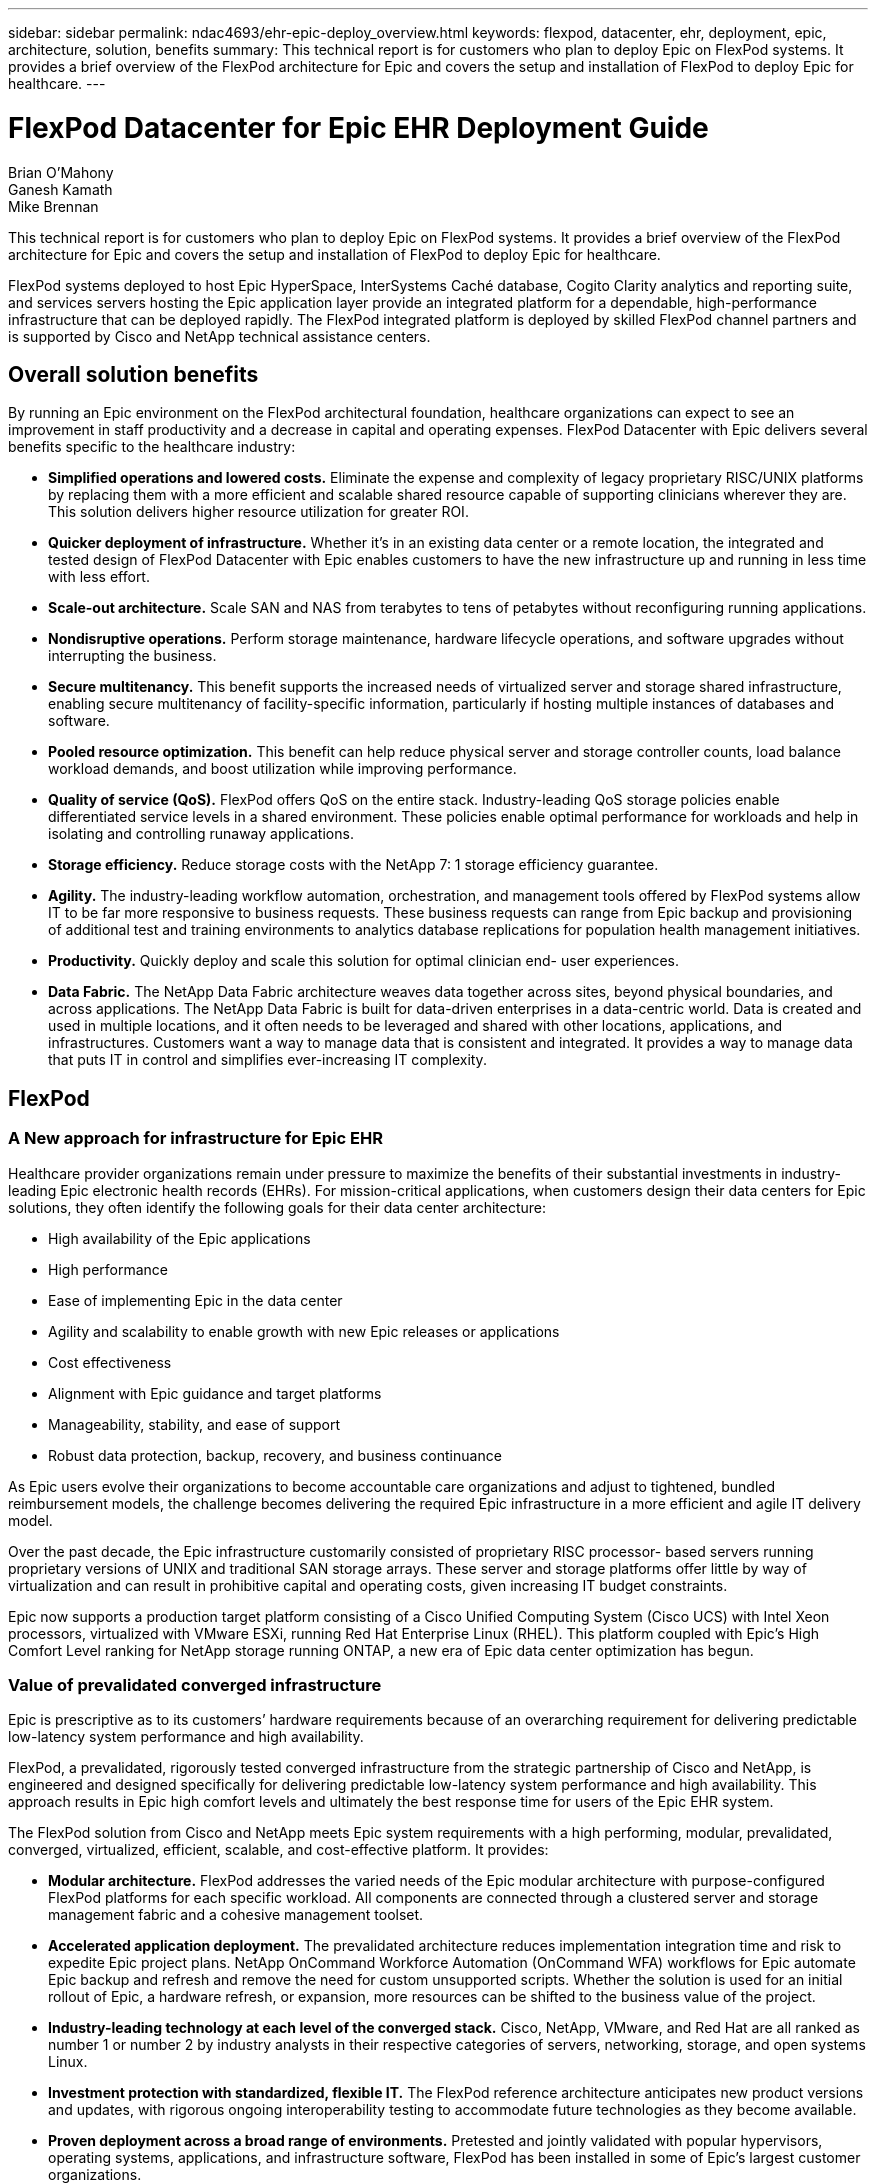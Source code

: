 ---
sidebar: sidebar
permalink: ndac4693/ehr-epic-deploy_overview.html
keywords: flexpod, datacenter, ehr, deployment, epic, architecture, solution, benefits
summary: This technical report is for customers who plan to deploy Epic on FlexPod systems. It provides a brief overview of the FlexPod architecture for Epic and covers the setup and installation of FlexPod to deploy Epic for healthcare.
---

= FlexPod Datacenter for Epic EHR Deployment Guide
:hardbreaks:
:nofooter:
:icons: font
:linkattrs:
:imagesdir: ./../media/

//
// This file was created with NDAC Version 2.0 (August 17, 2020)
//
// 2021-05-07 11:34:57.975723
//

Brian O’Mahony
Ganesh Kamath
Mike Brennan

This technical report is for customers who plan to deploy Epic on FlexPod systems. It provides a brief overview of the FlexPod architecture for Epic and covers the setup and installation of FlexPod to deploy Epic for healthcare.

FlexPod systems deployed to host Epic HyperSpace, InterSystems Caché database, Cogito Clarity analytics and reporting suite, and services servers hosting the Epic application layer provide an integrated platform for a dependable, high-performance infrastructure that can be deployed rapidly. The FlexPod integrated platform is deployed by skilled FlexPod channel partners and is supported by Cisco and NetApp technical assistance centers.

== Overall solution benefits

By running an Epic environment on the FlexPod architectural foundation, healthcare organizations can expect to see an improvement in staff productivity and a decrease in capital and operating expenses. FlexPod Datacenter with Epic delivers several benefits specific to the healthcare industry:

* *Simplified operations and lowered costs.* Eliminate the expense and complexity of legacy proprietary RISC/UNIX platforms by replacing them with a more efficient and scalable shared resource capable of supporting clinicians wherever they are. This solution delivers higher resource utilization for greater ROI.
* *Quicker deployment of infrastructure.* Whether it’s in an existing data center or a remote location, the integrated and tested design of FlexPod Datacenter with Epic enables customers to have the new infrastructure up and running in less time with less effort.
* *Scale-out architecture.* Scale SAN and NAS from terabytes to tens of petabytes without reconfiguring running applications.
* *Nondisruptive operations.* Perform storage maintenance, hardware lifecycle operations, and software upgrades without interrupting the business.
* *Secure multitenancy.* This benefit supports the increased needs of virtualized server and storage shared infrastructure, enabling secure multitenancy of facility-specific information, particularly if hosting multiple instances of databases and software.
* *Pooled resource optimization.* This benefit can help reduce physical server and storage controller counts, load balance workload demands, and boost utilization while improving performance.
* *Quality of service (QoS).* FlexPod offers QoS on the entire stack. Industry-leading QoS storage policies enable differentiated service levels in a shared environment. These policies enable optimal performance for workloads and help in isolating and controlling runaway applications.
* *Storage efficiency.* Reduce storage costs with the NetApp 7: 1 storage efficiency guarantee.
* *Agility.* The industry-leading workflow automation, orchestration, and management tools offered by FlexPod systems allow IT to be far more responsive to business requests. These business requests can range from Epic backup and provisioning of additional test and training environments to analytics database replications for population health management initiatives.
* *Productivity.* Quickly deploy and scale this solution for optimal clinician end- user experiences.
* *Data Fabric.* The NetApp Data Fabric architecture weaves data together across sites, beyond physical boundaries, and across applications. The NetApp Data Fabric is built for data-driven enterprises in a data-centric world. Data is created and used in multiple locations, and it often needs to be leveraged and shared with other locations, applications, and infrastructures. Customers want a way to manage data that is consistent and integrated. It provides a way to manage data that puts IT in control and simplifies ever-increasing IT complexity.

== FlexPod

=== A New approach for infrastructure for Epic EHR

Healthcare provider organizations remain under pressure to maximize the benefits of their substantial investments in industry-leading Epic electronic health records (EHRs). For mission-critical applications, when customers design their data centers for Epic solutions, they often identify the following goals for their data center architecture:

* High availability of the Epic applications
* High performance
* Ease of implementing Epic in the data center
* Agility and scalability to enable growth with new Epic releases or applications
* Cost effectiveness
* Alignment with Epic guidance and target platforms
* Manageability, stability, and ease of support
* Robust data protection, backup, recovery, and business continuance

As Epic users evolve their organizations to become accountable care organizations and adjust to tightened, bundled reimbursement models, the challenge becomes delivering the required Epic infrastructure in a more efficient and agile IT delivery model.

Over the past decade, the Epic infrastructure customarily consisted of proprietary RISC processor- based servers running proprietary versions of UNIX and traditional SAN storage arrays. These server and storage platforms offer little by way of virtualization and can result in prohibitive capital and operating costs, given increasing IT budget constraints.

Epic now supports a production target platform consisting of a Cisco Unified Computing System (Cisco UCS) with Intel Xeon processors, virtualized with VMware ESXi, running Red Hat Enterprise Linux (RHEL). This platform coupled with Epic’s High Comfort Level ranking for NetApp storage running ONTAP, a new era of Epic data center optimization has begun.

=== Value of prevalidated converged infrastructure

Epic is prescriptive as to its customers’ hardware requirements because of an overarching requirement for delivering predictable low-latency system performance and high availability.

FlexPod, a prevalidated, rigorously tested converged infrastructure from the strategic partnership of Cisco and NetApp, is engineered and designed specifically for delivering predictable low-latency system performance and high availability. This approach results in Epic high comfort levels and ultimately the best response time for users of the Epic EHR system.

The FlexPod solution from Cisco and NetApp meets Epic system requirements with a high performing, modular, prevalidated, converged, virtualized, efficient, scalable, and cost-effective platform. It provides:

* *Modular architecture.* FlexPod addresses the varied needs of the Epic modular architecture with purpose-configured FlexPod platforms for each specific workload. All components are connected through a clustered server and storage management fabric and a cohesive management toolset.
* *Accelerated application deployment.* The prevalidated architecture reduces implementation integration time and risk to expedite Epic project plans. NetApp OnCommand Workforce Automation (OnCommand WFA) workflows for Epic automate Epic backup and refresh and remove the need for custom unsupported scripts. Whether the solution is used for an initial rollout of Epic, a hardware refresh, or expansion, more resources can be shifted to the business value of the project.
* *Industry-leading technology at each level of the converged stack.* Cisco, NetApp, VMware, and Red Hat are all ranked as number 1 or number 2 by industry analysts in their respective categories of servers, networking, storage, and open systems Linux.
* *Investment protection with standardized, flexible IT.* The FlexPod reference architecture anticipates new product versions and updates, with rigorous ongoing interoperability testing to accommodate future technologies as they become available.
* *Proven deployment across a broad range of environments.* Pretested and jointly validated with popular hypervisors, operating systems, applications, and infrastructure software, FlexPod has been installed in some of Epic’s largest customer organizations.

=== Proven FlexPod architecture and cooperative support

FlexPod is a proven data center solution, offering a flexible, shared infrastructure that easily scales to support growing workload demands without affecting performance. By leveraging the FlexPod architecture, this solution delivers the full benefits of FlexPod, including:

* *Performance to meet the Epic workload requirements.* Depending on the reference workload requirements (small, medium, large), different ONTAP platforms can be deployed to meet the required I/O profile.
* *Scalability to easily accommodate clinical data growth.* Dynamically scale virtual machines (VMs), servers, and storage capacity on demand, without traditional limits.
* *Enhanced efficiency.* Reduce both administration time and TCO with a converged virtualized infrastructure, which is easier to manage and stores data more efficiently while driving more performance from Epic software. NetApp OnCommand WFA automation simplifies the solution to reduce test environment refresh time from hours or days to minutes.
* *Reduced risk.* Minimize business disruption with a prevalidated platform built on a defined architecture that eliminates deployment guesswork and accommodates ongoing workload optimization.
* *FlexPod Cooperative Support.* NetApp and Cisco have established Cooperative Support, a strong, scalable, and flexible support model to address the unique support requirements of the FlexPod converged infrastructure. This model uses the combined experience, resources, and technical support expertise of NetApp and Cisco to provide a streamlined process for identifying and resolving a customer’s FlexPod support issue, regardless of where the problem resides. The FlexPod Cooperative Support model helps to make sure that your FlexPod system operates efficiently and benefits from the most up-to-date technology, while providing an experienced team to help resolve integration issues.
+
FlexPod Cooperative Support is especially valuable to healthcare organizations running business-critical applications such as Epic on the FlexPod converged infrastructure.

The following figure illustrates the FlexPod cooperative support model.

image:ehr-epic-deploy_image3.png[Error: Missing Graphic Image]

In addition to these benefits, each component of the FlexPod Datacenter stack with Epic solution delivers specific benefits for Epic EHR workflows.

=== Cisco Unified Computing System

A self-integrating, self-aware system, Cisco UCS consists of a single management domain interconnected with a unified I/O infrastructure. Cisco UCS for Epic environments has been aligned with Epic infrastructure recommendations and best practices to help ensure that the infrastructure can deliver critical patient information with maximum availability.

The foundation of Epic on Cisco UCS architecture is Cisco UCS technology, with its integrated systems management, Intel Xeon processors, and server virtualization. These integrated technologies solve data center challenges and enable customers to meet their goals for data center design for Epic. Cisco UCS unifies LAN, SAN, and systems management into one simplified link for rack servers, blade servers, and VMs. Cisco UCS is an end-to-end I/O architecture that incorporates Cisco unified fabric and Cisco fabric extender (FEX) technology to connect every component in Cisco UCS with a single network fabric and a single network layer.

The system is designed as a single virtual blade chassis that incorporates and scales across multiple blade chassis, rack servers, and racks. The system implements a radically simplified architecture that eliminates the multiple redundant devices that populate traditional blade server chassis and result in layers of complexity: Ethernet and FC switches and chassis management modules. Cisco UCS consists of a redundant pair of Cisco fabric interconnects (FIs) that provide a single point of management, and a single point of control, for all I/O traffic.

Cisco UCS uses service profiles to help ensure that virtual servers in the Cisco UCS infrastructure are configured correctly. Service profiles include critical server information about the server identity such as LAN and SAN addressing, I/O configurations, firmware versions, boot order, network VLAN, physical port, and QoS policies. Service profiles can be dynamically created and associated with any physical server in the system in minutes rather than hours or days. The association of service profiles with physical servers is performed as a simple, single operation and enables migration of identities between servers in the environment without requiring any physical configuration changes. It facilitates rapid bare-metal provisioning of replacements for failed servers.

Using service profiles helps to make sure that servers are configured consistently throughout the enterprise. When using multiple Cisco UCS management domains, Cisco UCS Central can use global service profiles to synchronize configuration and policy information across domains. If maintenance needs to be performed in one domain, the virtual infrastructure can be migrated to another domain. This approach helps to ensure that even when a single domain is offline, applications continue to run with high availability.

Cisco UCS has been extensively tested with Epic over a multi- year period to demonstrate that it meets the server configuration requirements. Cisco UCS is a supported server platform, as listed in customers’ “Epic Hardware Configuration Guide.”

=== Cisco Nexus

Cisco Nexus switches and MDS multilayer directors provide enterprise-class connectivity and SAN consolidation. Cisco multiprotocol storage networking reduces business risk by providing flexibility and options: FC, Fibre Connection (FICON), FC over Ethernet (FCoE), SCSI over IP (iSCSI), and FC over IP (FCIP).

Cisco Nexus switches offer one of the most comprehensive data center network feature sets in a single platform. They deliver high performance and density for both data center and campus core. They also offer a full feature set for data center aggregation, end-of-row, and data center interconnect deployments in a highly resilient modular platform.

Cisco UCS integrates computing resources with Cisco Nexus switches and a unified I/O fabric that identifies and handles different types of network traffic, including storage I/O, streamed desktop traffic, management, and access to clinical and business applications:

* *Infrastructure scalability.* Virtualization, efficient power and cooling, cloud scale with automation, high density, and performance all support efficient data center growth.
* *Operational continuity.* The design integrates hardware, NX-OS software features, and management to support zero-downtime environments.
* *Transport flexibility.* Incrementally adopt new networking technologies with a cost-effective solution.

Together, Cisco UCS with Cisco Nexus switches and MDS multilayer directors provide a compute, networking, and SAN connectivity solution for Epic.

=== NetApp ONTAP

NetApp storage running ONTAP software reduces overall storage costs while delivering the low-latency read and write response times and IOPS required for Epic workloads. ONTAP supports both all-flash and hybrid storage configurations to create an optimal storage platform to meet Epic requirements. NetApp flash-accelerated systems received the Epic High Comfort Level rating, providing Epic customers with the performance and responsiveness key to latency- sensitive Epic operations. NetApp can also isolate production from nonproduction by creating multiple fault domains in a single cluster. NetApp reduces performance issues by guaranteeing a minimum performance level for workloads with ONTAP minimum QoS.

The scale-out architecture of the ONTAP software can flexibly adapt to various I/O workloads. To deliver the necessary throughput and low latency required for clinical applications while providing a modular scale-out architecture, all-flash configurations are typically used in ONTAP architectures. All- flash arrays will be required by Epic by year 2020 and are required by Epic today for customers with more than 5 million global references. AFF nodes can be combined in the same scale-out cluster with hybrid (HDD and flash) storage nodes suitable for storing large datasets with high throughput. Customers can clone, replicate, and back up the Epic environment (from expensive SSD storage) to more economical HDD storage on other nodes, meeting or exceeding Epic guidelines for SAN-based cloning and backup of production disk pools. With NetApp cloud- enabled storage and Data Fabric, you can back up to object storage on the premises or in the cloud.

ONTAP offers features that are extremely useful in Epic environments, simplifying management, increasing availability and automation, and reducing the total amount of storage needed:

* *Outstanding performance.* The NetApp AFF solution shares the same unified storage architecture, ONTAP software, management interface, rich data services, and advanced feature set as the rest of the FAS product families. This innovative combination of all-flash media with ONTAP delivers the consistent low latency and high IOPS of all-flash storage with the industry-leading ONTAP software.
* *Storage efficiency.* Reduce total capacity requirements with deduplication, NetApp FlexClone, inline compression, inline compaction, thin replication, thin provisioning, and aggregate deduplication.

NetApp deduplication provides block-level deduplication in a FlexVol volume or data constituent. Essentially, deduplication removes duplicate blocks, storing only unique blocks in the FlexVol volume or data constituent.

Deduplication works with a high degree of granularity and operates on the active file system of the FlexVol volume or data constituent. It is application transparent, and therefore it can be used to deduplicate data originating from any application that uses the NetApp system. Volume deduplication can be run as an inline process (starting in Data ONTAP 8.3.2) and/or as a background process that can be configured to run automatically, be scheduled, or run manually through the CLI, NetApp System Manager, or NetApp OnCommand Unified Manager.

The figure below illustrates how NetApp deduplication works at the highest level.

image:ehr-epic-deploy_image4.png[Error: Missing Graphic Image]

* *Space-efficient cloning.* The FlexClone capability allows you to almost instantly create clones to support backup and test environment refresh. These clones consume additional storage only as changes are made.
* *Integrated data protection.* Full data protection and disaster recovery features help customers protect critical data assets and provide disaster recovery.
* *Nondisruptive operations.* Upgrading and maintenance can be performed without taking data offline.
* *Epic workflow automation.* NetApp has designed OnCommand WFA workflows to automate and simplify the Epic backup solution and refresh of test environments such as SUP, REL, and REL VAL. This approach eliminates the need for any custom unsupported scripts, reducing deployment time, operations hours, and disk capacity required for NetApp and Epic best practices.
* *QoS.* Storage QoS allows you to limit potential bully workloads. More importantly, QoS can guarantee minimum performance for critical workloads such as Epic production. NetApp QoS can reduce performance-related issues by limiting contention.
* *OnCommand Insight Epic dashboard.* The Epic Pulse tool can identify an application issue and its effect on the end user. The OnCommand Insight Epic dashboard can help identify the root cause of the issue and gives full visibility into the complete infrastructure stack.
* *Data Fabric.* NetApp Data Fabric simplifies and integrates data management across cloud and on-premises to accelerate digital transformation. It delivers consistent and integrated data management services and applications for data visibility and insights, data access and control, and data protection and security. NetApp is integrated with AWS, Azure, Google Public Cloud, and IBM Cloud clouds, giving customers a wide breadth of choice.

The following figure illustrates FlexPod for Epic workloads.

image:ehr-epic-deploy_image5.png[Error: Missing Graphic Image]

== Epic overview

=== Overview

Epic is a software company headquartered in Verona, Wisconsin. The following excerpt from the company’s website describes the span of functions supported by Epic software:

“Epic makes software for midsize and large medical groups, hospitals, and integrated healthcare organizations—working with customers that include community hospitals, academic facilities, children's organizations, safety net providers, and multi-hospital systems. Our integrated software spans clinical, access, and revenue functions and extends into the home. ”

It is beyond the scope of this document to cover the wide span of functions supported by Epic software. From the storage system point of view, however, for each deployment, all Epic software shares a single patient-centric database. Epic uses the InterSystems Caché database, which is available for various operating systems, including IBM AIX and Linux.

The primary focus of this document is to enable the FlexPod stack (servers and storage) to satisfy performance-driven requirements for the InterSystems Caché database used in an Epic software environment. Generally, dedicated storage resources are provided for the production database, whereas shadow database instances share secondary storage resources with other Epic software-related components, such as Clarity reporting tools. Other software environment storage, such as that used for application and system files, is also provided by the secondary storage resources.

=== Purpose-built for specific Epic workloads

Though Epic does not resell server, network, or storage hardware, hypervisors, or operating systems, the company has specific requirements for each component of the infrastructure stack. Therefore, Cisco and NetApp worked together to test and enable FlexPod Datacenter to be successfully configured, deployed, and supported to meet customers’ Epic production environment requirements. This testing, technical documentation, and growing number of successful mutual customers have resulted in Epic expressing an increasingly high level of comfort in FlexPod Datacenter’s ability to meet Epic customers’ needs. See the “Epic Storage Products and Technology Status” document and the “Epic Hardware Configuration Guide. ”

The end-to-end Epic reference architecture is not monolithic, but modular. The figure below outlines five distinct modules, each with unique workload characteristics.

image:ehr-epic-deploy_image6.png[Error: Missing Graphic Image]

These interconnected but distinct modules have often resulted in Epic customers having to purchase and manage specialty silos of storage and servers. These might include a vendor’s platform for traditional tier 1 SAN; a different platform for NAS file services; platforms specific to protocol requirements of FC, FCoE, iSCSI, NFS, and SMB/CIFS; separate platforms for flash storage; and appliances and tools to attempt to manage these silos as virtual storage pools.

With FlexPod connected through ONTAP, you can implement purpose-built nodes optimized for each targeted workload, achieving the economies of scale and streamlined operational management of a consistent compute, network, and storage data center.

=== Caché production database

Caché, manufactured by InterSystems, is the database system on which Epic is built. All patient data in Epic is stored in a Caché database.

In an InterSystems Caché database, the data server is the access point for persistently stored data. The application server services database queries and makes data requests to the data server. For most Epic software environments, the use of the symmetric multiprocessor architecture in a single database server suffices to service the Epic applications’ database requests. In large deployments, using InterSystems’ Enterprise Caché Protocol can support a distributed database model.

By using failover-enabled clustered hardware, a standby data server can access the same disks (that is, storage) as the primary data server and take over the processing responsibilities in the event of a hardware failure.

InterSystems also provides technologies to satisfy shadow, disaster recovery, and high-availability (HA) requirements. InterSystems’ shadow technology can be used to asynchronously replicate a Caché database from a primary data server to one or more secondary data servers.

=== Cogito Clarity

Cogito Clarity is Epic’s integrated analytics and reporting suite. Starting as a copy of the production Caché database, Cogito Clarity delivers information that can help improve patient care, analyze clinical performance, manage revenue, and measure compliance. As an OLAP environment, Cogito Clarity utilizes either Microsoft SQL Server or Oracle RDBMS. Because this environment is distinct from the Caché production database environment, it is important to architect a FlexPod platform that supports the Cogito Clarity requirements following Cisco and NetApp published validated design guides for SQL Server and Oracle environments.

=== Epic Hyperspace Desktop Services

Hyperspace is the presentation component of the Epic suite. It reads and writes data from the Caché database and presents it to the user. Most hospital and clinic staff members interact with Epic using the Hyperspace application.

Although Hyperspace can be installed directly on client workstations, many healthcare organizations use application virtualization through a Citrix XenApp farm or a virtual desktop infrastructure (VDI) to deliver applications to users. Virtualizing XenApp server farms using ESXi is supported. See the validated designs for FlexPod for ESXi in the “References” section for configuration and implementation guidelines.

For customers interested in deploying full VDI Citrix XenDesktop or VMware Horizon View systems, careful attention must be paid for an optimal clinical workflow experience. A foundational step for obtaining precise configurations is to clearly understand and document the scope of the project, including detailed mapping of user profiles. Many user profiles include access to applications beyond Epic. Variables in profiles include:

* Authentication, especially Imprivata or similar tap- and-go single sign-on (SSO), for nomadic clinician users
* PACS Image Viewer
* Dictation software and devices such as Dragon NaturallySpeaking
* Document management such as Hyland OnBase or Perceptive Software integration
* Departmental applications such as health information management coding from 3M Health Care or OptumHealth
* Pre-Epic legacy EMR or revenue cycle apps, which the customer might still use
* Video conferencing capabilities that could require use of video acceleration cards in the servers

Your certified FlexPod reseller, with specific certifications in VMware Horizon View or Citrix XenDesktop, will work with your Cisco and NetApp Epic solutions architect and professional services provider to scope and architect the solution for your specific VDI requirements.

=== Disaster recovery and shadow copies

*Evolving to active- active dual data centers*

In Epic software environments, a single patient-centric database is deployed. Epic’s hardware requirements refer to the physical server hosting the primary Caché data server as the production database server. This server requires dedicated, high-performance storage for files belonging to the primary database instance. For HA, Epic supports the use of a failover database server that has access to the same files.

A reporting shadow database server is typically deployed to provide read-only access to production data. It hosts a Caché data server configured as a backup shadow of the production Caché data server. This database server has the same storage capacity requirements as the production database server. This storage is sized differently from a performance perspective because reporting workload characteristics are different.

A shadow database server can also be deployed to support Epic’s read-only (SRO) functionality, in which access is provided to a copy of production in read-only mode. This type of database server can be switched to read-write mode for business continuity reasons.

To meet business continuity and disaster recovery (DR) objectives, a DR shadow database server is commonly deployed at a site geographically separate from the production and/or reporting shadow database servers. A DR shadow database server also hosts a Caché data server configured as a backup shadow of the production Caché data server. It can be configured to act as a shadow read-write instance if the production site is unavailable for an extended time. Like the reporting shadow database server, the storage for its database files has the same capacity requirements as the production database server. In contrast, this storage is sized the same as production from a performance perspective, for business continuity reasons.

For healthcare organizations that need continuous uptime for Epic and have multiple data centers, FlexPod can be used to build an active-active design for Epic deployment. In an active-active scenario, FlexPod hardware is installed into a second data center and is used to provide continuous availability and quick failover or disaster recovery solutions for Epic. The “Epic Hardware Configuration Guide” provided to customers should be shared with Cisco and NetApp to facilitate the design of an active-active architecture that meets Epic’s guidelines.

=== Licensing Caché

NetApp and Cisco are experienced in migrating legacy Epic installations to FlexPod systems following Epic’s best practices for platform migration. They can work through any details if a platform migration is required.

One consideration for new customers moving to Epic or existing customers evaluating a hardware and software refresh is the licensing of the Caché database. InterSystems Caché can be purchased with either a platform-specific license (limited to a single hardware OS architecture) or a platform-independent license. A platform-independent license allows the Caché database to be migrated from one architecture to another, but it costs more than a platform-specific license.

[NOTE]
Customers with platform-specific licensing might need to budget for additional licensing costs to switch platforms.

=== Epic storage considerations

*RAID performance and protection*

Epic recognizes the value of NetApp RAID DP, RAID-TEC, and WAFL technologies in achieving levels of data protection and performance that meet Epic-defined requirements. Furthermore, with NetApp efficiency technologies, NetApp storage systems can deliver the overall read performance required for Epic environments while using fewer disk drives.

Epic requires the use of NetApp sizing methods to properly size a NetApp storage system for use in Epic environments. For more information, see TR-3930i: NetApp Sizing Guidelines for Epic. NetApp Field Portal access is required to view this document.

*Isolation of production disk groups*

See the Epic All-Flash Reference Architecture Strategy Handbook for details about the storage layout on an all-flash array. In summary, disk pool 1 (production) must be stored on a separate storage fault domain from disk pool 2. An ONTAP node in the same cluster is a fault domain.

Epic recommends the use of flash for all full-size operational databases, not just the production operational databases. At present this approach is only a recommendation; however, by calendar year 2020 it will be a requirement for all customers.

For very large sites, where the production OLTP database is expected to exceed 5 million global references per second, the Cogito workloads should be placed on a third array to minimize the impact to the performance of the production OLTP database. The test bed configuration used in this document is an all-flash array.

*High availability and redundancy*

Epic recommends the use of HA storage systems to mitigate hardware component failure. This recommendation extends from basic hardware, such as redundant power supplies, to networking, such as multipath networking.

At the storage node level, Epic highlights the use of redundancy to enable nondisruptive upgrades and nondisruptive storage expansion.

Pool 1 storage must reside on separate disks from the pool 2 storage for the performance isolation reasons previously stated, both of which NetApp storage arrays provide by default out of the box. This separation also provides data-level redundancy for disk-level failures.

*Storage monitoring*

Epic recommends the use of effective monitoring tools to identify or predict any storage system bottlenecks.

NetApp OnCommand Unified Manager, bundled with ONTAP, can be used to monitor capacity, performance, and headroom. For customers with OnCommand Insight, an Insight dashboard has been developed for Epic that gives complete visibility into storage, network, and compute beyond what the Epic Pulse monitoring tool provides. Although Pulse can detect an issue, Insight can identify the issue early, before it has an impact.

*Snapshot technology*

Epic recognizes that storage node-based NetApp Snapshot technology can minimize performance impacts on production workloads compared to traditional file-based backups. When Snapshot backups are intended for use as a recovery source for the production database, the backup method must be implemented with database consistency in mind.

*Storage expansion*

Epic cautions against expanding storage without considering storage hotspots. For example, if storage is frequently added in small increments, storage hotspots can develop where data is not evenly spread across disks.

== Comprehensive management tools and automation capabilities

=== Cisco Unified Computing System with Cisco UCS Manager

Cisco focuses on three key elements to deliver the best data center infrastructure: simplification, security, and scalability. The Cisco UCS Manager software combined with platform modularity provides a simplified, secure, and scalable desktop virtualization platform.

* *Simplified. *Cisco UCS provides a radical new approach to industry-standard computing and provides the core of the data center infrastructure for all workloads. Among the many features and benefits of Cisco UCS are the reduction in the number of servers needed, the reduction in the number of cables used per server, and the capability to rapidly deploy or re- provision servers through Cisco UCS service profiles. With fewer servers and cables to manage and with streamlined server and application workload provisioning, operations are significantly simplified. Scores of blade and rack servers can be provisioned in minutes with Cisco UCS Manager service profiles. Cisco UCS service profiles eliminate server integration run books and eliminate configuration drift. This approach accelerates the time to productivity for end users, improves business agility, and allows IT resources to be allocated to other tasks.
+
Cisco UCS Manager (UCSM) automates many mundane, error-prone data center operations such as configuration and provisioning of server, network, and storage access infrastructure. In addition, Cisco UCS B-Series blade servers and C-Series rack servers with large memory footprints enable high application user density, which helps reduce server infrastructure requirements.
+
Simplification leads to faster, more successful Epic infrastructure deployment. Cisco and its technology partners such as VMware and Citrix and storage partners IBM, NetApp, and Pure Storage have developed integrated, validated architectures, including predefined converged architecture infrastructure packages such as FlexPod. Cisco virtualization solutions have been tested with VMware vSphere, Linux, Citrix XenDesktop, and XenApp.

* *Secure. *Although VMs are inherently more secure than their physical predecessors, they introduce new security challenges. Mission-critical web and application servers using a common infrastructure such as virtual desktops are now at a higher risk for security threats. Inter–virtual machine traffic now poses an important security consideration that IT managers need to address, especially in dynamic environments in which VMs, using VMware vMotion, move across the server infrastructure.
+
Virtualization, therefore, significantly increases the need for virtual machine–level awareness of policy and security, especially given the dynamic and fluid nature of virtual machine mobility across an extended computing infrastructure. The ease with which new virtual desktops can proliferate magnifies the importance of a virtualization-aware network and security infrastructure. Cisco data center infrastructure (Cisco UCS, Cisco MDS, and Cisco Nexus family solutions) for desktop virtualization provides strong data center, network, and desktop security, with comprehensive security from the desktop to the hypervisor. Security is enhanced with segmentation of virtual desktops, virtual machine–aware policies and administration, and network security across the LAN and WAN infrastructure.

* *Scalable.* Growth of virtualization solutions is all but inevitable, so a solution must be able to scale, and scale predictably, with that growth. The Cisco virtualization solutions support high virtual machine density (VMs per server), and additional servers scale with near-linear performance. Cisco data center infrastructure provides a flexible platform for growth and improves business agility. Cisco UCS Manager service profiles allow on-demand host provisioning and make it just as easy to deploy dozens of hosts as it is to deploy hundreds.
+
Cisco UCS servers provide near-linear performance and scale. Cisco UCS implements the patented Cisco Extended Memory Technology to offer large memory footprints with fewer sockets (with scalability to up to 1TB of memory with 2- and 4-socket servers). Using unified fabric technology as a building block, Cisco UCS server aggregate bandwidth can scale to up to 80Gbps per server, and the northbound Cisco UCS fabric interconnect can output 2Tbps at line rate, helping prevent desktop virtualization I/O and memory bottlenecks. Cisco UCS, with its high-performance, low-latency unified fabric-based networking architecture, supports high volumes of virtual desktop traffic, including high-resolution video and communications traffic. In addition, Cisco storage partner NetApp helps to maintain data availability and optimal performance during boot and login storms as part of the Cisco virtualization solutions.

Cisco UCS, Cisco MDS, and Cisco Nexus data center infrastructure designs provide an excellent platform for growth, with transparent scaling of server, network, and storage resources to support desktop virtualization, data center applications, and cloud computing.

=== VMware vCenter Server

VMware vCenter Server provides a centralized platform for managing Epic environments so healthcare organizations can automate and deliver a virtual infrastructure with confidence:

* *Simple deployment.* Quickly and easily deploy vCenter Server using a virtual appliance.
* *Centralized control and visibility.* Administer the entire vSphere infrastructure from a single location.
* *Proactive optimization.* Allocate and optimize resources for maximum efficiency.
* *Management.* Use powerful plug-ins and tools to simplify management and extend control.

=== Virtual Storage Console for VMware vSphere

Virtual Storage Console (VSC), VASA Provider, and Storage Replication Adapter (SRA) for VMware vSphere from NetApp are a virtual appliance. This product suite includes capabilities of VSC, VASA Provider, and SRA. The product suite includes SRA and VASA Provider as plug-ins to vCenter Server, which provides end-to-end lifecycle management for VMs in VMware environments using NetApp storage systems.

The virtual appliance for VSC, VASA Provider, and SRA integrates smoothly with the VMware vSphere Web Client and enables you to use SSO services. In an environment with multiple vCenter Server instances, each vCenter Server instance that you want to manage must have its own registered instance of VSC. The VSC dashboard page enables you to quickly check the overall status of your datastores and VMs.

By deploying the virtual appliance for VSC, VASA Provider, and SRA, you can perform the following tasks:

* *Using VSC to deploy and manage storage and configure the ESXi host.* You can use VSC to add credentials, remove credentials, assign credentials, and set up permissions for storage controllers in your VMware environment. In addition, you can manage ESXi servers that are connected to NetApp storage systems. You can set recommended best practice values for host timeouts, NAS, and multipathing for all the hosts with a couple of clicks. You can also view storage details and collect diagnostic information.
* *Using VASA Provider to create storage capability profiles and set alarms.* VASA Provider for ONTAP is registered with VSC as soon as you enable the VASA Provider extension. You can create and use storage capability profiles and virtual datastores. You can also set alarms to alert you when the thresholds for volumes and aggregates are almost full. You can monitor the performance of virtual machine disks (VMDKs) and the VMs that are created on virtual datastores.
* *Using SRA for disaster recovery.* You can use SRA to configure protected and recovery sites in your environment for disaster recovery during failures.

=== NetApp OnCommand Insight and ONTAP

NetApp OnCommand Insight integrates infrastructure management into the Epic service delivery chain. This approach provides healthcare organizations with better control, automation, and analysis of the storage, network, and compute infrastructure. IT can optimize the current infrastructure for maximum benefit while simplifying the process of determining what and when to buy. It also mitigates the risks associated with complex technology migrations. Because it requires no agents, installation is straightforward and nondisruptive. Installed storage and SAN devices are continually discovered, and detailed information is collected for full visibility of your entire storage environment. You can quickly identify misused, misaligned, underused, or orphaned assets and reclaim them to fuel future expansion:

* *Optimize existing resources.* Identify misused, underused, or orphaned assets using established best practices to avoid problems and meet service levels.
* *Make better decisions.* Real-time data helps resolve capacity problems more quickly to accurately plan future purchases, avoid overspending, and defer capital expenditures.
* *Accelerate IT initiatives.* Better understand virtual environments to manage risks, minimize downtime, and speed cloud deployment.
* *OnCommand Insight dashboard.* This Epic dashboard was developed by NetApp for Epic and provides a comprehensive view of the complete infrastructure stack and goes beyond Pulse monitoring. OnCommand Insight can proactively identify contention issues in compute, network, and storage.

=== NetApp OnCommand workflow automation

OnCommand WFA is a free software solution that helps to automate storage management tasks, such as provisioning, migration, decommissioning, data protection configurations, and cloning storage. You can use OnCommand WFA to build workflows to complete tasks that are specified by your processes.

A workflow is a repetitive and procedural task that consists of steps, including the following types of tasks:

* Provisioning, migrating, or decommissioning storage for databases or file systems
* Setting up a new virtualization environment, including storage switches and datastores
* Setting up storage for an application as part of an end-to-end orchestration process

Workflows can be built to quickly set up and configure NetApp storage as per recommended best practices for Epic workloads. OnCommand WFA workflows for Epic replace all customer unsupported scripting required for Epic workflows to automate backup and test environment refresh.

=== NetApp SnapCenter

SnapCenter is a unified, scalable platform for data protection. SnapCenter provides centralized control and oversight, allowing users to manage application-consistent, database-consistent Snapshots copies. SnapCenter enables the backup, restore, clone, and backup, verification of virtual machine (VMs) from both primary and secondary destinations (SnapMirror and SnapVault). With SnapCenter, database, storage, and virtualization administrators have a single tool to manage backup, restore, and clone operations for various applications, databases, and VMs.

SnapCenter enables centralized application resource management and easy data protection job execution by using resource groups and policy management (including scheduling and retention settings). SnapCenter provides unified reporting by using a dashboard, multiple reporting options, job monitoring, and log and event viewers.

SnapCenter can back up VMware, RHEL, SQL, Oracle, and CIFS. Combined with Epic WFA backup workflow integration, NetApp provides a backup solution for any Epic environment.
